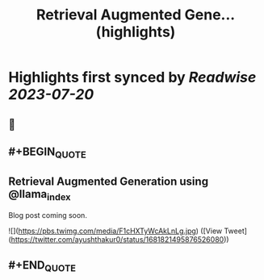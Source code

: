 :PROPERTIES:
:title: Retrieval Augmented Gene... (highlights)
:END:

:PROPERTIES:
:author: [[ayushthakur0 on Twitter]]
:full-title: "Retrieval Augmented Gene..."
:category: [[tweets]]
:url: https://twitter.com/ayushthakur0/status/1681821495876526080
:END:

* Highlights first synced by [[Readwise]] [[2023-07-20]]
** 📌
** #+BEGIN_QUOTE
** Retrieval Augmented Generation using @llama_index 

Blog post coming soon. 

![](https://pbs.twimg.com/media/F1cHXTyWcAkLnLg.jpg)  ([View Tweet](https://twitter.com/ayushthakur0/status/1681821495876526080))
** #+END_QUOTE